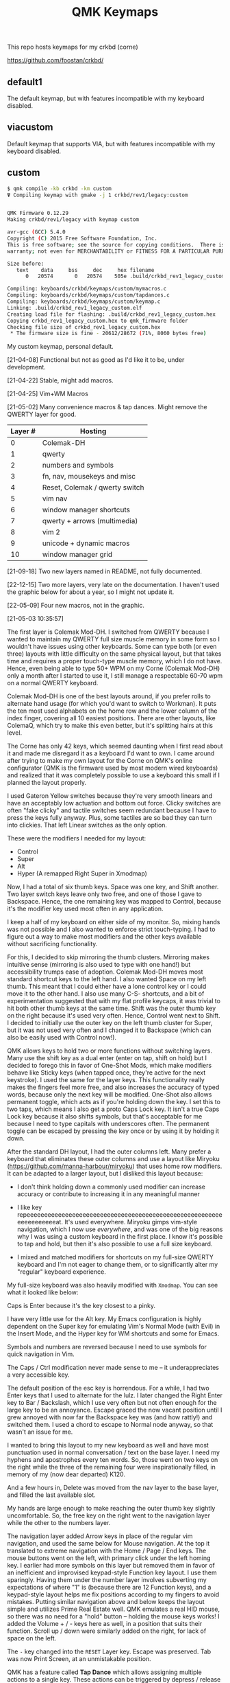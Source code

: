 #+TITLE: QMK Keymaps

This repo hosts keymaps for my crkbd (corne)

https://github.com/foostan/crkbd/

** default1

The default keymap, but with features incompatible with my keyboard disabled.

** viacustom

Default keymap that supports VIA, but with features incompatible with my keyboard disabled.

** custom

#+begin_src bash
$ qmk compile -kb crkbd -km custom
Ψ Compiling keymap with gmake -j 1 crkbd/rev1/legacy:custom


QMK Firmware 0.12.29
Making crkbd/rev1/legacy with keymap custom

avr-gcc (GCC) 5.4.0
Copyright (C) 2015 Free Software Foundation, Inc.
This is free software; see the source for copying conditions.  There is NO
warranty; not even for MERCHANTABILITY or FITNESS FOR A PARTICULAR PURPOSE.

Size before:
   text	   data	    bss	    dec	    hex	filename
      0	  20574	      0	  20574	   505e	.build/crkbd_rev1_legacy_custom.hex

Compiling: keyboards/crkbd/keymaps/custom/mymacros.c                                                [OK]
Compiling: keyboards/crkbd/keymaps/custom/tapdances.c                                               [OK]
Compiling: keyboards/crkbd/keymaps/custom/keymap.c                                                  [OK]
Linking: .build/crkbd_rev1_legacy_custom.elf                                                        [OK]
Creating load file for flashing: .build/crkbd_rev1_legacy_custom.hex                                [OK]
Copying crkbd_rev1_legacy_custom.hex to qmk_firmware folder                                         [OK]
Checking file size of crkbd_rev1_legacy_custom.hex                                                  [OK]
 * The firmware size is fine - 20612/28672 (71%, 8060 bytes free)
#+end_src

My custom keymap, personal default.

[21-04-08] Functional but not as good as I'd like it to be, under development.

[21-04-22] Stable, might add macros.

[21-04-25] Vim+WM Macros

[21-05-02] Many convenience macros & tap dances.  Might remove the QWERTY layer for good.

| Layer # | Hosting                        |
|---------+--------------------------------|
|       0 | Colemak-DH                     |
|       1 | qwerty                         |
|       2 | numbers and symbols            |
|       3 | fn, nav, mousekeys and misc    |
|       4 | Reset, Colemak / qwerty switch |
|       5 | vim nav                        |
|       6 | window manager shortcuts       |
|       7 | qwerty + arrows (multimedia)   |
|       8 | vim 2                          |
|       9 | unicode + dynamic macros       |
|      10 | window manager grid            |

[21-09-18] Two new layers named in README, not fully documented.

[22-12-15] Two more layers, very late on the documentation.  I haven't used the graphic below for about a year, so I might not update it.

[22-05-09] Four new macros, not in the graphic.
[[./images/custom.png]]

[21-05-03 10:35:57]

The first layer is Colemak Mod-DH.  I switched from QWERTY because I wanted to maintain my QWERTY full size muscle memory in some form so I wouldn't have issues using other keyboards.  Some can type both (or even three) layouts with little difficulty on the same physical layout, but that takes time and requires a proper touch-type muscle memory, which I do not have.  Hence, even being able to type 50+ WPM on my Corne (Colemak Mod-DH) only a month after I started to use it, I still manage a respectable 60-70 wpm on a normal QWERTY keyboard.

Colemak Mod-DH is one of the best layouts around, if you prefer rolls to alternate hand usage (for which you'd want to switch to Workman).  It puts the ten most used alphabets on the home row and the lower column of the index finger, covering all 10 easiest positions.  There are other layouts, like ColemaQ, which try to make this even better, but it's splitting hairs at this level.

The Corne has only 42 keys, which seemed daunting when I first read about it and made me disregard it as a keyboard I'd want to own.  I came around after trying to make my own layout for the Corne on QMK's online configurator (QMK is the firmware used by most modern wired keyboards) and realized that it was completely possible to use a keyboard this small if I planned the layout properly.

I used Gateron Yellow switches because they're very smooth linears and have an acceptably low actuation and bottom out force.  Clicky switches are often "fake clicky" and tactile switches seem redundant because I have to press the keys fully anyway.  Plus, some tactiles are so bad they can turn into clickies.  That left Linear switches as the only option.

These were the modifiers I needed for my layout:

- Control
- Super
- Alt
- Hyper (A remapped Right Super in Xmodmap)

Now, I had a total of six thumb keys.  Space was one key, and Shift another.  Two layer switch keys leave only two free, and one of those I gave to Backspace.  Hence, the one remaining key was mapped to Control, because it's the modifier key used most often in any application.

I keep a half of my keyboard on either side of my monitor.  So, mixing hands was not possible and I also wanted to enforce strict touch-typing.  I had to figure out a way to make most modifiers and the other keys available without sacrificing functionality.

For this, I decided to skip mirroring the thumb clusters.  Mirroring makes intuitive sense (mirroring is also used to type with one hand!) but accessibility trumps ease of adoption.  Colemak Mod-DH moves most standard shortcut keys to the left hand.  I also wanted Space on my left thumb.  This meant that I could either have a lone control key or I could move it to the other hand.  I also use many C-S- shortcuts, and a bit of experimentation suggested that with my flat profile keycaps, it was trivial to hit both other thumb keys at the same time.  Shift was the outer thumb key on the right because it's used very often.  Hence, Control went next to Shift.  I decided to initially use the outer key on the left thumb cluster for Super, but it was not used very often and I changed it to Backspace (which can also be easily used with Control now!).

QMK allows keys to hold two or more functions without switching layers.  Many use the shift key as a dual enter (enter on tap, shift on hold) but I decided to forego this in favor of One-Shot Mods, which make modifiers behave like Sticky keys (when tapped once, they're active for the next keystroke).  I used the same for the layer keys.  This functionality really makes the fingers feel more free, and also increases the accuracy of typed words, because only the next key will be modified.  One-Shot also allows permanent toggle, which acts as if you're holding down the key.  I set this to two taps, which means I also get a proto Caps Lock key.  It isn't a true Caps Lock key because it also shifts symbols, but that's acceptable for me because I need to type capitals with underscores often.  The permanent toggle can be escaped by pressing the key once or by using it by holding it down.

After the standard DH layout, I had the outer columns left.  Many prefer a keyboard that eliminates these outer columns and use a layout like Miryoku (https://github.com/manna-harbour/miryoku) that uses home row modifiers.  It can be adapted to a larger layout, but I disliked this layout because:

- I don't think holding down a commonly used modifier can increase accuracy or contribute to increasing it in any meaningful manner

- I like key repeeeeeeeeeeeeeeeeeeeeeeeeeeeeeeeeeeeeeeeeeeeeeeeeeeeeeeeeeeeeeeeeeeeat.  It's used everywhere.  Miryoku gimps vim-style navigation, which I now use /everywhere/, and was one of the big reasons why I was using a custom keyboard in the first  place.  I know it's possible to tap and hold, but then it's also possible to use a full size keyboard.

- I mixed and matched modifiers for shortcuts on my full-size QWERTY keyboard and I'm not eager to change them, or to significantly alter my "regular" keyboard experience.

My full-size keyboard was also heavily modified with ~Xmodmap~.  You can see what it looked like below:

[[./images/fullsize.png]]

Caps is Enter because it's the key closest to a pinky.

I have very little use for the Alt key.  My Emacs configuration is highly dependent on the Super key for emulating Vim's Normal Mode (with Evil) in the Insert Mode, and the Hyper key for WM shortcuts and some for Emacs.

Symbols and numbers are reversed because I need to use symbols for quick navigation in Vim.

The Caps / Ctrl  modification never made sense to me -- it underappreciates a very accessible key.

The default position of the esc key is horrendous.  For a while, I had two Enter keys that I used to alternate for the lulz.  I later changed the Right Enter key to Bar / Backslash, which I use very often but not often enough for the large key to be an annoyance.  Escape graced the now vacant position until I grew annoyed with now far the Backspace key was (and how rattly!) and switched them.  I used a chord to escape to Normal node anyway, so that wasn't an issue for me.

I wanted to bring this layout to my new keyboard as well and have most punctuation used in normal conversation / text on the base layer.  I need my hyphens and apostrophes every ten words.  So, those went on two keys on the right while the three of the remaining four were inspirationally filled, in memory of my (now dear departed) K120.

And a few hours in, Delete was moved from the nav layer to the base layer, and filled the last available slot.

My hands are large enough to make reaching the outer thumb key slightly uncomfortable.  So, the free key on the right went to the navigation layer while the other to the numbers layer.

The navigation layer added Arrow keys in place of the regular vim navigation, and used the same below for Mouse navigation.  At the top it translated to extreme navigation with the Home / Page / End keys.  The mouse buttons went on the left, with primary click under the left homing key.  I earlier had more symbols on this layer but removed them in favor of an inefficient and improvised keypad-style Function key layout.  I use them sparingly.  Having them under the number layer involves subverting my expectations of where "1" is (because there are 12 Function keys), and a keypad-style layout helps me fix positions according to my fingers to avoid mistakes.  Putting similar navigation above and below keeps the layout simple and utilizes Prime Real Estate well.  QMK emulates a real HID mouse, so there was no need for a "hold" button -- holding the mouse keys works!  I added the Volume + / - keys here as well, in a position that suits their function.  Scroll up / down were similarly added on the right, for lack of space on the left.

The ~-~ key changed into the ~RESET~ Layer key.  Escape was preserved.  Tab was now Print Screen, at an unmistakable position.

QMK has a feature called *Tap Dance* which allows assigning multiple actions to a single key.  These actions can be triggered by depress / release and the time spent during the depression.  It can add new actions per successive state (previous tap / hold combos).  Tap and Tap-and-Hold are the only ones I prefer because they're easy to execute and because adding more than two actions to one key is not a requirement for me.

Tap-and-Hold also disables key repeat and prevents accidentally triggering a one-use shortcut or action multiple times.  I have a repeat delay of ~120ms on my PC, and I used the same for the Tap-Hold configuration to make it feel responsive and natural.  Higher repeat delays can break flow.  As typing speed increases, repeat delay should decrease.  I have also used it to successfully increase my typing speed in the past.

In place of the Delete key, the navigation layer adds a dual function key for Menu{{/Terminal/}}.  I almost never spawn more that one Terminal at a time and the menu key can be used with mouse keys.

In QMK, layers are stacked on top of one another.  This allows easily defining layers with only a few keys changed.  This also means that every key can be different in another layer.  I decided to modify the left thumb keys on the nav layer after some trial and error.  I didn't need Space or the numbers layer on the nav layer, so they would change.  They also mirrored the asymmetric layout on the right from the base layer, so I assigned them Control and Shift, mirrored.

Typing sentences is routine, and adding a period, double-spacing and then pressing shift can break flow because the required keys aren't on optimal positions on the keyboard.  I added a Tap-Hold with ".  {Shift}" on tap and Space on hold.  The function uses a one-shot modifier internally so I don't have to press Shift.  Executing the tap is trivial because the layer key is one-shot.  Pressing Space to break words is expected, and pressing a key before that to start a new sentence is relatable.  I also wanted to add ", " to Control similarly but didn't because it was the same number of keys.  Shift-pg* are used in the terminal often, and with the arrow keys to select text.  Control beside it lets me select / move by words, and this final modification really solidified the layer for me.

The numbers layer is easy -- it's a text input layer and I needed the major positional / modification keys.  Plenty of shortcuts use numbers and symbols.  Tab, Return, Delete and Escape stay.  Numbers are in the middle row and utilize the inner columns.  The corresponding (shifted) symbols are on the layer above, with the brackets switched for Backslash and Equals.  This is so I can have regular brackets on an easy position in the lower row, with Square and Curly brackets behind and with opening and closing halves on either hand.  Lower inner columns go to lesser symbols like Plus and Bar, which are also used with numbers and the outer column on the middle row has a period.  The two remaining keys on the bottom row are Tilde and Backtick.  Tilde is above Backslash so I can quickly type "~/".  Outer / Inner column symbols are the odd men out because they don't have a pair and are hence easy to remember.  Using alternate halves for pairing is mirroring and is better than having them on one side.

With Tap-and-Hold, the base layer also emulates Left and Right Super and Left Alt on extreme ends.  Alt is with hyphen at the corner because it's an easy position for the Pinky, and the Alt key is used to switch windows and sometimes used with Ctrl.  I had two Left Supers too, and giving one a prominent position seemed wrong.  On the left half, Left Super is on the outer column of the middle row for easy access in vim, and the right half has it symmetrically placed under ~g~.  Alt is used in Vim to execute Normal mode commands in insert mode, and I use Super for the same purpose in Emacs.  Hyper (as defined by ~Xmodmap~, it is not in the HID spec) is my "free" key for arcane, non-overlapping WM shortcuts and is a software remapped Right Super, and is given the next easy position.  Mod-Tap keys (Tap-and-Hold with modifiers) should be placed on keys that aren't alphabets.  The right half is an ideal place for them.

The ~RESET~ layer has only one button of note -- the RESET button that, when pressed twice, allows flashing the microcontroller.  Since the keyboard has a Master half and a Slave half, only one Arduino Pro Micro is really active.  The other is a glorified I/O expander that doesn't respond to the RESET key.  So, this key can be used in lieu of the soldered RESET key when flashing.  I mirrored its position on each half on the upper keys on the outer columns for easy access.  This layer  also has a QWERTY base layer switch that I have only ever used once or twice, It'll be removed.

The Vim layer is accessible through two keys and contains important vim shortcuts and functions to make mundane positioning, movement and searching tasks really easy and quick.  The ~o~ key can only be used once in normal mode.  It's also just outside the four-key vim nav cluster AND on the Home Row!  I really couldn't ask for any better.  Hence, ~o~ is used to enter the vim layer from the right half.  It allows me to keep my fingers on the standard home row position while having access to ~hjkl~ with the other three fingers.  ~hjkl~ are also modified with Left Super, my modifier key for emulating normal mode in any mode in Emacs' Evil.  This allows me to effortlessly move around without hitting escape or worry about what window I'm in or which minibuffer or prompt is active.  Using ~Super-hjkl~ doesn't affect Terminal Vim, because it discards any modifiers that aren't explicitly defined.  So, the nav keys are now firmly placed.  Above this row are the frame switching commands, and in the bottom layer are the frame size manipulation commands, which turn into rotate / flip / flop commands on hold.  All these keys can be easily reached with the pinky depressing ~o~.

~v~ is used to enter the vim layer from the right half, and is present so I can access the keys outside ~o~ on the right half.  Those keys hold vim =ex= commands for substitution, edit and escape.  The substitution key can be depressed to enable ~%~, to consider the entire buffer.  These keys assume Normal mode.  On the right, all keys employ Tap-and-Hold because the commands only need to be executed once.  The two outer keys on the top layer are used split and delete-other-windows, on tap and hold.  ~z~ below the pinky is given Escape and Emacs' ~C-g~ for easy accessibility, while the others handle search, find-file and find-in-project.  There is quite a bit of Prime Real Estate on the vim layer, which I have no use for.  Apart from a possible key for ~make~, I see no contenders that are distinctive enough or used often enough.  I have other destructive functions mapped to the function keys, which are on the nav layer.  Common save and frame - buffer deletion commands fall in this category.

The vim layer can also be potentially disastrous if the commands above / below the home row are executed in Insert mode ,and may lead to deleted words.  It must be used carefully.  A Tap-and-Hold on ~o~ also means that rolling  words need to be precisely typed, and the next key only depressed after the first isn't any longer.  If not, it might output ~hjkl~ instead of ~mnei~.

The Window Manager layer is a Tap-and-Hold with the Colon key, the last free non-alphabet on the outside.  Only the Firefox shortcuts for [[https://github.com/karlicoss/grasp/][Grasp]] exist on the top key of the inner column for quick one-hand use.  The outer 3x3 square is used to position windows, with the center key for emulating Super-Tab via a QMK Macro.  ~s~ and ~t~ switch workspaces, ~b~ and ~v~ maximize and minimize, ~c~ and ~d~ expand a window horizontally / vertically and ~f~ and ~p~ move windows across workspaces.  The easy keybinds allow me to manipulate my open windows without resorting to arcane three modifier shortcuts (which are what I used on my full size).

In my keymap, I've separated the Macros and Tap Dances to separate files and headers.  Tap-and-Hold Tap Dances use a different struct, start and finish functions, and a C Macro that allows me to easily define new Tap Dances for any combination of Key Codes and Strings without needing to write a function for each.  For the one outlier (".  {Shift}") I didn't bother.

Because QMK can only use pre-defined Key Codes for Tap Dances, any Macro that needs a hold function needs to be removed and added ar a Tap Dance instead.  The C Macros aid with this greatly.  For the C Macros, [[https://github.com/sevanteri/qmk_firmware/blob/7d59eeff4ddbc09758412ed74ad22a0062312388/users/sevanteri/tap_dance_config.c][Sevanteri's config]] helped.  It is also where I adapted the sentence-end-key idea from.
